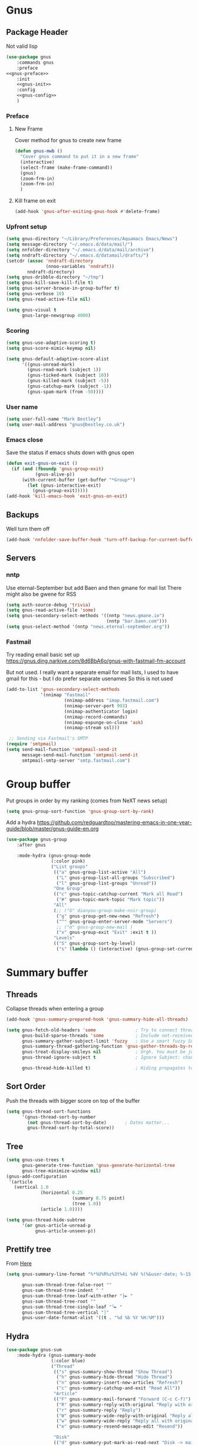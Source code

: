 #+TITLE Emacs configuration gnus
#+PROPERTY:header-args :cache yes :tangle yes  :comments noweb
#+STARTUP: content
* Gnus
:PROPERTIES:
:ID:       org_mark_mini12.local:20210110T215548.805789
:END:
** Package Header
:PROPERTIES:
:ID:       org_mark_mini12.local:20210110T204217.459337
:END:
Not valid lisp
#+NAME: org_mark_mini12.local_20210110T204217.428432
#+begin_src emacs-lisp
(use-package gnus
    :commands gnus
    :preface
<<gnus-preface>>
    :init
    <<gnus-init>>
    :config
    <<gnus-config>>
    )
#+end_src
*** Preface
:PROPERTIES:
:ID:       org_mark_mini12.local:20210111T165218.719067
:END:
**** New Frame
:PROPERTIES:
:ID:       org_mark_mini12.local:20210111T165322.972167
:END:
Cover method for gnus to create new frame

#+NAME: org_mark_mini12.local_20210111T165218.684308
#+begin_src emacs-lisp :tangle no :noweb-ref gnus-preface
(defun gnus-mwb ()
  "Cover gnus command to put it in a new frame"
  (interactive)
  (select-frame (make-frame-command))
  (gnus)
  (zoom-frm-in)
  (zoom-frm-in)
  )
#+end_src
**** Kill frame on exit
:PROPERTIES:
:ID:       org_mark_mini12.local:20210111T165322.969863
:END:
#+NAME: org_mark_mini12.local_20210111T165322.934612
#+begin_src emacs-lisp :tangle no :noweb-ref gnus-preface
(add-hook 'gnus-after-exiting-gnus-hook #'delete-frame)
#+end_src
*** Upfront setup
:PROPERTIES:
:ID:       org_mark_mini12.local:20210110T211235.407871
:END:
#+NAME: org_mark_mini12.local_20210110T211235.365791
#+begin_src emacs-lisp :tangle no :noweb-ref gnus-init
(setq gnus-directory "~/Library/Preferences/Aquamacs Emacs/News")
(setq message-directory "~/.emacs.d/data/mail/")
(setq nnfolder-directory "~/.emacs.d/data/mail/archive")
(setq nndraft-directory "~/.emacs.d/datamail/drafts/")
(setcdr (assoc 'nndraft-directory
               (nnoo-variables 'nndraft))
        nndraft-directory)
(setq gnus-dribble-directory "~/tmp")
(setq gnus-kill-save-kill-file t)
(setq gnus-server-browse-in-group-buffer t)
(setq gnus-verbose 10)
(setq gnus-read-active-file nil)

(setq gnus-visual t
	  gnus-large-newsgroup 4000)
#+end_src
*** Scoring
:PROPERTIES:
:ID:       org_mark_mini12.local:20210110T211235.405030
:END:
#+NAME: org_mark_mini12.local_20210110T211235.366707
#+begin_src emacs-lisp :tangle no :noweb-ref gnus-init
(setq gnus-use-adaptive-scoring t)
(setq gnus-score-mimic-keymap nil)

(setq gnus-default-adaptive-score-alist
	  '((gnus-unread-mark)
		(gnus-read-mark (subject 1))
		(gnus-ticked-mark (subject 10))
		(gnus-killed-mark (subject -5))
		(gnus-catchup-mark (subject -1))
		(gnus-spam-mark (from -50))))
#+end_src
*** User name
:PROPERTIES:
:ID:       org_mark_mini12.local:20210110T211235.401748
:END:
#+NAME: org_mark_mini12.local_20210110T211235.367533
#+begin_src emacs-lisp :tangle no :noweb-ref gnus-init
(setq user-full-name "Mark Bestley")
(setq user-mail-address "gnus@bestley.co.uk")
#+end_src
*** Emacs close
:PROPERTIES:
:ID:       org_mark_mini12.local:20210110T211235.398798
:END:
Save the status if emacs shuts down with gnus open
#+NAME: org_mark_mini12.local_20210110T211235.368342
#+begin_src emacs-lisp :tangle no :noweb-ref gnus-config
(defun exit-gnus-on-exit ()
  (if (and (fboundp 'gnus-group-exit)
		   (gnus-alive-p))
	  (with-current-buffer (get-buffer "*Group*")
		(let (gnus-interactive-exit)
		  (gnus-group-exit)))))
(add-hook 'kill-emacs-hook 'exit-gnus-on-exit)
#+end_src
** Backups
:PROPERTIES:
:ID:       org_mark_2020-01-24T17-28-10+00-00_mini12:A14E37C1-5805-43D2-A9B0-AC0DFF42BEA0
:END:
Well turn them off
#+NAME: org_mark_2020-01-24T17-28-10+00-00_mini12_8DED55B5-DC3E-4E7B-ACF9-45F8C7D77127
#+begin_src emacs-lisp :tangle no :noweb-ref gnus-config
(add-hook 'nnfolder-save-buffer-hook 'turn-off-backup-for-current-buffer)
#+end_src

** Servers
:PROPERTIES:
:ID:       org_mark_2020-01-24T17-28-10+00-00_mini12:362C07A4-045F-4987-84D2-6D8E61BD5558
:END:
  #+NAME: org_mark_2020-01-24T17-28-10+00-00_mini12_B2356EEF-66A7-45A4-8287-C9E84A56E33A

*** nntp
:PROPERTIES:
:ID:       org_mark_2020-10-04T16-13-47+01-00_mini12.local:D0B3DA7F-6653-4FF1-B1FE-EFAE8B93E16B
:END:
Use eternal-September but add Baen and then gmane for mail list
There might also be gwene for RSS
#+NAME: org_mark_2020-10-04T16-13-47+01-00_mini12.local_1BF43E07-3359-4A4B-ADC1-9E5E2F15053A
  #+begin_src emacs-lisp :tangle no :noweb-ref gnus-init
  (setq auth-source-debug 'trivia)
  (setq gnus-read-active-file 'some)
  (setq gnus-secondary-select-methods '((nntp "news.gmane.io")
                                        (nntp "bar.baen.com")))
  (setq gnus-select-method '(nntp "news.eternal-september.org"))
  #+end_src

*** Fastmail
:PROPERTIES:
:ID:       org_mark_2020-10-03T14-51-52+01-00_mini12.local:BA02593B-B929-41AE-92D3-EAD8E740172D
:END:
Try reading email basic set up https://gnus.ding.narkive.com/8d6BbA6o/gnus-with-fastmail-fm-account

But not used. I really want a separate email for mail lists, I used to have gmail for this - but I do prefer separate usenames
So this is not used
#+NAME: org_mark_2020-10-03T14-51-52+01-00_mini12.local_09D28CC8-C58C-4D23-ABB3-AA0DC1F53B0F
#+begin_src emacs-lisp :tangle no
(add-to-list 'gnus-secondary-select-methods
             '(nnimap "Fastmail"
                      (nnimap-address "imap.fastmail.com")
                      (nnimap-server-port 993)
                      (nnimap-authenticator login)
                      (nnimap-record-commands)
                      (nnimap-expunge-on-close 'ask)
                      (nnimap-stream ssl)))

 ;; Sending via Fastmail's SMTP
(require 'smtpmail)
(setq send-mail-function 'smtpmail-send-it
      message-send-mail-function 'smtpmail-send-it
      smtpmail-smtp-server "smtp.fastmail.com")
#+end_src

* Group buffer
:PROPERTIES:
:ID:       org_mark_2020-01-24T17-28-10+00-00_mini12:69B84509-B2E9-488C-AA74-7AC740464640
:END:
Put groups in order by my ranking (comes from NeXT news setup)
  #+NAME: org_mark_2020-01-24T17-28-10+00-00_mini12_BE3A6DE4-5A1C-4EDC-BA10-3A62E1A307F4
  #+begin_src emacs-lisp
  (setq gnus-group-sort-function 'gnus-group-sort-by-rank)
  #+end_src
Add a hydra https://github.com/redguardtoo/mastering-emacs-in-one-year-guide/blob/master/gnus-guide-en.org
#+NAME: org_mark_2020-01-24T17-28-10+00-00_mini12_2008EC6E-C927-4D6C-8F4A-F72FF33E521F
#+begin_src emacs-lisp
(use-package gnus-group
    :after gnus

    :mode-hydra (gnus-group-mode
                 (:color pink)
                 ("List groups"
                  (("a" gnus-group-list-active "All")
                   ("L" gnus-group-list-all-groups "Subscribed")
                   ("l" gnus-group-list-groups "Unread"))
                  "One Group"
                  (("c" gnus-topic-catchup-current "Mark all Read")
                   ("#" gnus-topic-mark-topic "Mark topic"))
                  "All"
                  (;; ("G" dianyou-group-make-nnir-group)
                   ("g" gnus-group-get-new-news "Refresh")
                   ("^" gnus-group-enter-server-mode "Servers")
                   ;; ("m" gnus-group-new-mail )
                   ("x" gnus-group-exit "Exit" :exit t ))
                  "Levels"
                  (("S" gnus-group-sort-by-level)
                   ("s" (lambda () (interactive) (gnus-group-set-current-level)))))))
#+end_src
* Summary buffer
:PROPERTIES:
:ID:       org_mark_2020-01-24T17-28-10+00-00_mini12:9EDC2D64-A78E-4A43-AE91-20545CB9D79A
:END:
** Threads
:PROPERTIES:
:ID:       org_mark_2020-01-24T17-28-10+00-00_mini12:02EDEFDB-B154-47E0-AB5B-13EEA6B01F29
:END:
   Collapse threads when entering a group
   #+NAME: org_mark_2020-01-24T17-28-10+00-00_mini12_7F32243E-4A25-4935-883B-EE7FC54AA1C8
   #+begin_src emacs-lisp
   (add-hook 'gnus-summary-prepared-hook 'gnus-summary-hide-all-threads)
   #+end_src
   #+NAME: org_mark_2020-01-24T17-28-10+00-00_mini12_AD216EFA-5702-4A33-A1D7-EEB41DB0EA34
   #+begin_src emacs-lisp
   (setq gnus-fetch-old-headers 'some               ; Try to connect threads with the minimum number of old headers
		 gnus-build-sparse-threads 'some            ; Include not-received articles too with References:
		 gnus-summary-gather-subject-limit 'fuzzy   ; Use a smart fuzzy Subject-matcher
		 gnus-summary-thread-gathering-function 'gnus-gather-threads-by-references ; Use the References: header to thread root by dummy-article-creation
		 gnus-treat-display-smileys nil             ; Urgh. You must be joking.
		 gnus-thread-ignore-subject t               ; Ignore Subject: changes

		 gnus-thread-hide-killed t)                 ; Hiding propagates to subtrees
   #+end_src
** Sort Order
:PROPERTIES:
:ID:       org_mark_2020-01-24T17-28-10+00-00_mini12:D1C6B89C-0CE1-4FC7-B29A-3420DEC97802
:END:
   Push the threads with bigger score on top of the buffer
   #+NAME: org_mark_2020-01-24T17-28-10+00-00_mini12_12F9DBB8-2351-459B-A1F2-A8774BC2379B
   #+begin_src emacs-lisp
   (setq gnus-thread-sort-functions
		 '(gnus-thread-sort-by-number
		   (not gnus-thread-sort-by-date)		; Dates matter...
		   gnus-thread-sort-by-total-score))
   #+end_src
** Tree
:PROPERTIES:
:ID:       org_mark_2020-01-24T17-28-10+00-00_mini12:757C714E-BC96-4925-8FF9-B1A6E74A677E
:END:
 #+NAME: org_mark_2020-01-24T17-28-10+00-00_mini12_3D80CD27-96E0-4735-9EB5-AA2B404C2B71
 #+begin_src emacs-lisp
 (setq gnus-use-trees t
	   gnus-generate-tree-function 'gnus-generate-horizontal-tree
	   gnus-tree-minimize-window nil)
 (gnus-add-configuration
  '(article
	(vertical 1.0
			  (horizontal 0.25
						  (summary 0.75 point)
						  (tree 1.0))
			  (article 1.0))))

 (setq gnus-thread-hide-subtree
	   '(or gnus-article-unread-p
			gnus-article-unseen-p))
 #+end_src
** Prettify tree
:PROPERTIES:
:ID:       org_mark_2020-01-24T17-28-10+00-00_mini12:A58333F7-FF23-4C0A-8F27-2D97E8ED92C5
:END:
From [[http://doc.rix.si/cce/cce-gnus.html][Here]]
#+NAME: org_mark_2020-01-24T17-28-10+00-00_mini12_C487340F-0BAB-4B52-984E-41534760ABBD
#+begin_src emacs-lisp
(setq gnus-summary-line-format "%*%U%R%z%3t%4i %4V %(%&user-date; %-15,15f  %B%s%)\n"

	  gnus-sum-thread-tree-false-root ""
	  gnus-sum-thread-tree-indent " "
	  gnus-sum-thread-tree-leaf-with-other "├► "
	  gnus-sum-thread-tree-root ""
	  gnus-sum-thread-tree-single-leaf "╰► "
	  gnus-sum-thread-tree-vertical "│"
	  gnus-user-date-format-alist '((t . "%d %b %Y %H:%M")))
#+end_src
** Hydra
:PROPERTIES:
:ID:       org_mark_2020-01-24T17-28-10+00-00_mini12:E8EFA10F-FB8B-4F0D-ACCA-1657E77DC650
:END:
#+NAME: org_mark_2020-01-24T17-28-10+00-00_mini12_9DE6155E-257B-4E50-8963-F6F79E307C6A
#+begin_src emacs-lisp
(use-package gnus-sum
    :mode-hydra (gnus-summary-mode
                 (:color blue)
                 ("Thread"
                  (("s" gnus-summary-show-thread "Show Thread")
                   ("h" gnus-summary-hide-thread "Hide Thread")
                   ("n" gnus-summary-insert-new-articles "Refresh")
                   ("c" gnus-summary-catchup-and-exit "Read All"))
                  "Article"
                  (("F" gnus-summary-mail-forward "Forward (C-c C-f)")
                   ("R" gnus-summary-reply-with-original "Reply with original")
                   ("r" gnus-summary-reply "Reply")
                   ("W" gnus-summary-wide-reply-with-original "Reply all (S w)")
                   ("w" gnus-summary-wide-reply "Reply all with original (S W)")
                   ("e" gnus-summary-resend-message-edit "Resend"))

                  "Disk"
                  (("d" gnus-summary-put-mark-as-read-next "Disk -> mail")
                   ("!" gnus-summary-tick-article-forward "Mail -> disk"))
                  "Other"
                  (
                   ("#" gnus-topic-mark-topic "Mark topic")
                   ("G" dianyou-group-make-nnir-group "Search mails")))))
#+end_src
* Article buffer
:PROPERTIES:
:ID:       org_mark_2020-01-24T17-28-10+00-00_mini12:312BB8DC-395F-4F6C-AB50-81F336EFAD62
:END:
  #+NAME: org_mark_2020-01-24T17-28-10+00-00_mini12_2D9464DC-D14F-4AF0-830B-935B15693080
  #+begin_src emacs-lisp
(setq gnus-single-article-buffer t
      mm-text-html-renderer 'shr)
(setq gnus-show-all-headers nil)
  #+end_src
From same place as above
#+NAME: org_mark_2020-01-24T17-28-10+00-00_mini12_E6250F15-2AC9-4CCC-8AC3-CFE8494CAD37
#+begin_src emacs-lisp
(use-package gnus-art
    :mode-hydra
  ("Reply"
   (("f" gnus-summary-followup-with-original "Forward to group")
    ("F" gnus-summary-mail-forward "Mail Forward")
    ("r" gnus-article-reply "Reply")
    ("R" gnus-article-reply-with-original "Reply with original")
    ("w" gnus-article-wide-reply "Reply to all")
    ("W" gnus-article-wide-reply-with-original "Reply to all with original"))
   "Enhance"
   (("o" gnus-mime-save-part "Save attachment")
    ;; ("v" w3mext-open-with-mplayer)
    ;; ("d" w3mext-download-rss-stream)
    ;; ("b" w3mext-open-link-or-image-or-url)
    ("b" gnus-article-browse-html-article "Brows in web")
    ;; ("g" w3m-lnum-goto)
    )) )

(add-hook 'message-mode-hook #'mwb-auto-fill-80)
#+end_src
* Old setup
:PROPERTIES:
:ID:       org_mark_2020-01-24T17-28-10+00-00_mini12:AB214078-BB19-4135-8B01-396536C0F0BA
:END:
Bin it
#+NAME: org_mark_2020-01-24T17-28-10+00-00_mini12_1214AA34-1B76-413C-8D80-D3AF2DC48692
#+begin_src emacs-lisp :tangle no
;; GNUS
; gmail
(require 'gnus )
	


(add-to-list 'gnus-secondary-select-methods 
			 '(nnimap "gmail"
					  (nnimap-address "imap.gmail.com")
					  (nnimap-server-port 993)
					  (nnimap-stream ssl))
)
;; (add-to-list 'gnus-secondary-select-methods 
;; 			 '(nnimap "by2"
;; 					  (nnimap-address "imap4.blueyonder.co.uk")
;; 					  (nnimap-server-port 143)
;; 					  )
;; )
(setq user-full-name "Mark Bestley")
(setq user-mail-address "gnus@bestley.co.uk")

(setq message-send-mail-function 'smtpmail-send-it)
(setq message-send-mail-function 'smtpmail-send-it
      smtpmail-starttls-credentials '(("smtp.gmail.com" 587 nil nil))
      smtpmail-auth-credentials '(("smtp.gmail.com" 587 "mark.bestley@googlemail.com" nil))
      smtpmail-default-smtp-server "smtp.gmail.com"
      smtpmail-smtp-server "smtp.gmail.com"
      smtpmail-smtp-service 587
      smtpmail-local-domain "bestley.co.uk")





;; mime from http://www.emacswiki.org/emacs/MimeTypesWithGnus
;; Inline images?
(setq mm-attachment-override-types '("image/.*"))



;; No HTML mail
(setq mm-discouraged-alternatives '("text/html" "text/richtext"))
(defun my-gnus-summary-view-html-alternative-in-browser ()
      "Display the HTML part of the current multipart/alternative MIME message
    in OmniWeb."
      (interactive)
      (save-current-buffer
        (gnus-summary-show-article)
        (set-buffer gnus-article-buffer)
        (let ((file (make-temp-file "html-message-" nil ".html"))
              (handle (nth 3 (assq 1 gnus-article-mime-handle-alist))))
          (mm-save-part-to-file handle file)
          (browse-url (concat "file://" file)))))


(define-key gnus-summary-mode-map [?K ?M]
  'my-gnus-summary-view-html-alternative-in-browser)



(setq nnimap-split-inbox
        '("INBOX" ))

(setq nnimap-split-rule '(("by2" ("INBOX" nnimap-split-fancy))
                          ("gmail" ("INBOX" nnimap-split-fancy))))
(setq nnimap-split-predicate "UNDELETED")
(setq nnimap-split-fancy ;; (1)
	  '(|                                ;; (2) begin a split list
	;;	(: gnus-registry-split-fancy-with-parent) ;; (3)
		;; splitting rules go here       ;; (4)

;; accu seems to have an issue
;;		("List-Id" ".*accu-general.*" "lists.accugeneral.new" )


;; we have size problems
 		("List-Id" ".*<\\(.+\\)\\.lists\\.mysociety\\.org>.*" "lists.\\1\\.mysociety")

		("List-Id" ".*<\\(.+\\)\\.googlegroups\\.com>.*" "lists.\\1\\.gg")

		("List-Id" ".*<\\(.+\\)>.*" "lists.\\1")

	;; old yahoo  has no List Id - nore does apple
		(any "\\b\\(\\w+\\)@yahoogroups\\.com" "lists.yahoo.\\1")
		(any "\\b\\(\\w+\\)@lists\\.apple\\.com" "lists.apple.\\1")

		;; Rules to hit the various google groups. We're having
		;; problems with dashes, so we have to expand these
	;; my fail	(any  "<\\(.*\\)\\.googlegroups\\.com>" "lists.google.\\1")

	;	(any "\\b\\(\\w+\\)-\\b\\(\\w+\\)@googlegroups.com" "lists.google.\\1-\\2")
	;	(any "\\b\\(\\w+\\)@googlegroups\\.com" "lists.google.\\1")
		(from "calendar-notification" "calendar" )
		(to "moneywell@bestley.co.uk" "moneywell" )

		; note also the subject has to have waf in it - but wait until I join more projects
		(from "codesite-noreply@google.com" 
			  (|
			   ("subject" "waf" "lists.waf-users.gg")
			   "unfiled"
			   )
			  )
		"unfiled"                          ;; (5)
        )
)


#+end_src

